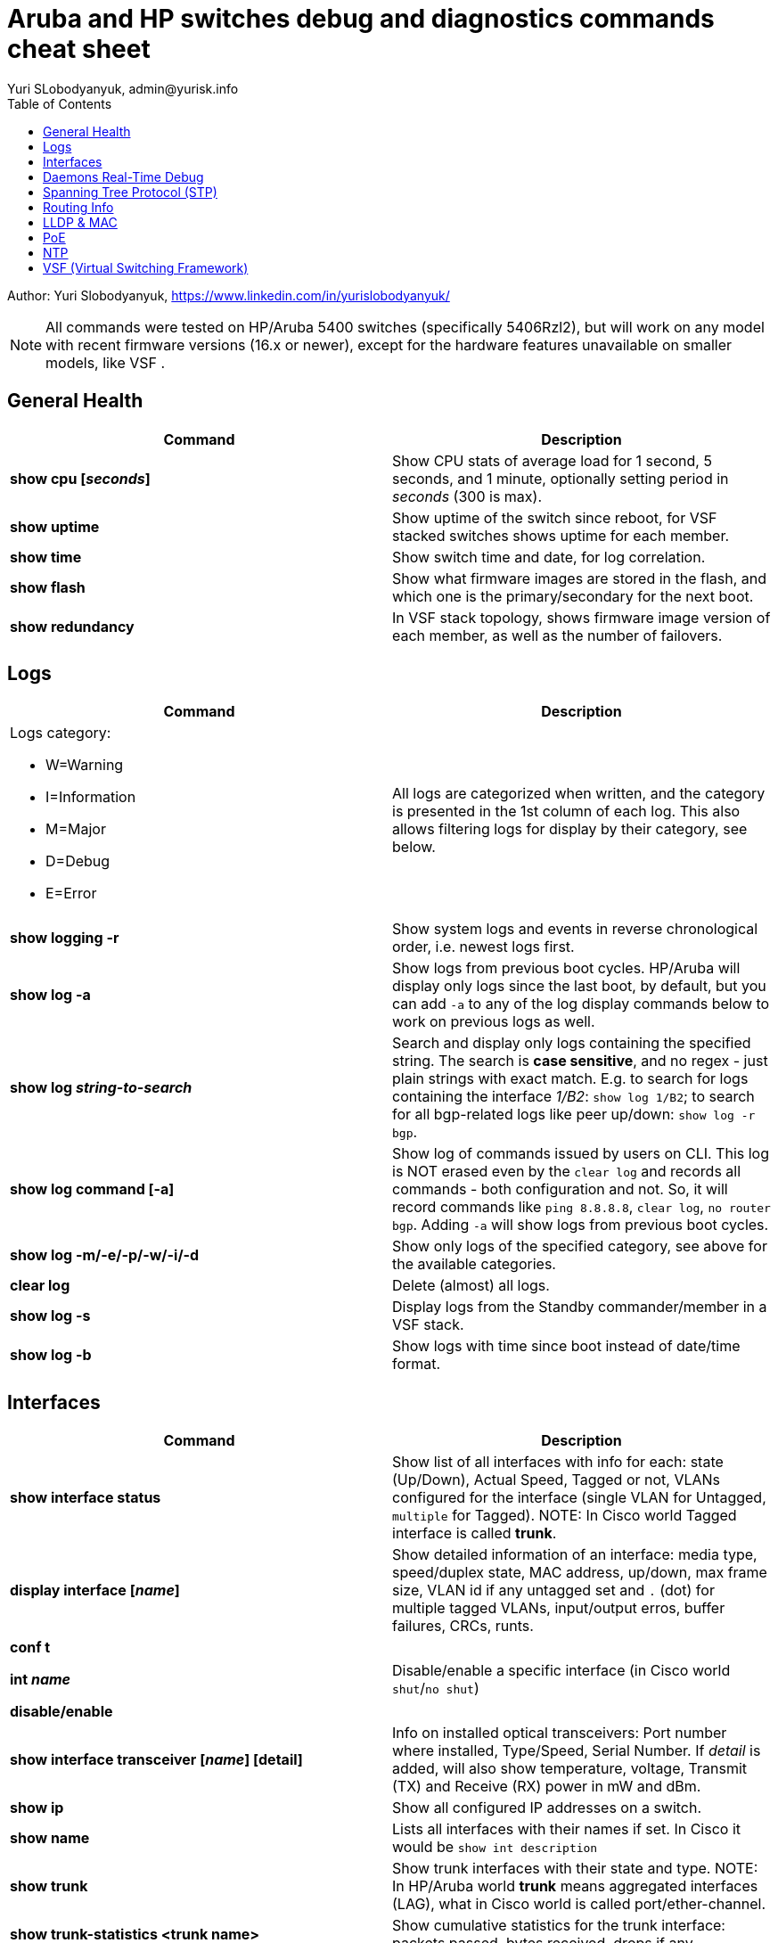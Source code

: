 = Aruba and HP switches debug and diagnostics commands cheat sheet
Yuri SLobodyanyuk, admin@yurisk.info
:homepage: https://yurisk.info
:toc:

Author: Yuri Slobodyanyuk,  https://www.linkedin.com/in/yurislobodyanyuk/

NOTE: All commands were tested on HP/Aruba 5400 switches (specifically 5406Rzl2), but will work on any model with recent firmware versions (16.x or newer), except for the hardware features unavailable on smaller models, like VSF .


== General Health
[cols=2, options="header"]
|===
|Command
|Description

|*show cpu [_seconds_]*
|Show CPU stats of average load for 1 second, 5 seconds, and 1 minute, optionally setting period in _seconds_ (300 is max).

|*show uptime*
|Show uptime of the switch since reboot, for VSF stacked switches shows uptime for each member.

|*show time*
|Show switch time and date, for log correlation.


|*show flash*
| Show what firmware images are stored in the flash, and which one is the primary/secondary for the next boot.

|*show redundancy*
|In VSF stack topology, shows firmware image version of each member, as well as the number of failovers. 

|===

== Logs
[cols=2, options="header"]
|===
|Command
|Description

a| Logs category:

* W=Warning   
* I=Information
* M=Major     
* D=Debug 
* E=Error
| All logs are categorized when written, and the category is presented in the 1st column of each log. This also
allows filtering logs for display by their category, see below.


| *show logging -r*
| Show system logs and events in reverse chronological order, i.e. newest logs first.

|*show log -a*
|Show logs from previous boot cycles. HP/Aruba will display only logs since the last boot, by default, but you can add `-a` to any of the log display commands below to work on previous logs as well. 

|*show log _string-to-search_*
|Search and display only logs containing the specified string. The search is *case sensitive*, and no regex - just plain strings with exact match. E.g. to search for logs   containing  the interface _1/B2_: `show log 1/B2`; to search for all bgp-related logs like peer up/down: `show log -r bgp`.

|*show log command [-a]*
|Show log of commands issued by users on CLI. This log is NOT erased even by 
the `clear log` and records all commands - both configuration and not. So, it will record commands like `ping 8.8.8.8`, `clear log`, `no router bgp`. Adding `-a` will show logs from previous boot cycles.

|*show log -m/-e/-p/-w/-i/-d*
|Show only logs of the specified category, see above for the available categories.

|*clear log*
|Delete (almost) all logs.

|*show log -s*
|Display logs from the Standby commander/member in a VSF stack.

|*show log -b*
|Show logs with time since boot instead of date/time format.
|===





== Interfaces
[cols=2,options="header"]
|===
|Command
|Description 

|*show interface status*
| Show list of all interfaces with info for each: state (Up/Down), Actual Speed, Tagged or not, VLANs configured for the interface (single VLAN for Untagged, `multiple` for Tagged). NOTE: In Cisco world Tagged interface is called *trunk*.

|*display interface [_name_]*
|Show detailed information of an interface: media type, speed/duplex state, MAC address, up/down, max frame size, VLAN id if any untagged set and `.` (dot) for 
multiple tagged VLANs, input/output erros, buffer failures, CRCs, runts. 

|*conf t*

*int _name_*

*disable/enable*
|Disable/enable a specific interface (in Cisco world `shut`/`no shut`)

|*show interface transceiver [_name_] [detail]*
|Info on installed optical transceivers: Port number where installed, Type/Speed, Serial Number. If _detail_ is added, will also show temperature, voltage, Transmit (TX) and Receive (RX) power in mW and dBm.

|*show ip*
| Show all configured IP addresses on a switch.

|*show name*
|Lists all interfaces with their names if set. In Cisco it would be `show int description`

|*show trunk*
| Show trunk interfaces with their state and type. NOTE: In HP/Aruba world *trunk* means aggregated interfaces (LAG), what in Cisco world is called port/ether-channel.

|*show trunk-statistics <trunk name>*
| Show cumulative statistics for the trunk interface: packets passed, bytes received, drops if any.

|*show lacp*
|Show LACP state on the trunking interfaces.

|===

== Daemons Real-Time Debug 

[cols=2,options="header"]
|===
|Command
|Description

|*show debug*
|Show currently enabled debug

|*debug destination logging/session/buffer*
|Set location to output the debug to (default `none`), run before enabling the debug: 

`logging` - send the debug to the configured (if any) syslog server.

`session` - send to the terminal (Cisco analog of `term mon`).

`buffer` - send to the switch memory buffer.

|*show debug buffer*
|Show log buffer with the collected debug output.

|*debug _daemon-name_*
a|enable real-time debug of the specified daemon. The daemons are:

*  `acl`                   Displays debug messages for access control lists.
* `all`                   Display all debug messages.
*  `aruba-central`         Display Aruba Central server debug information.
* `bfd`                   Enable BFD debug logging.
* `cdp`                   Display CDP information.
* `cfg-restore`           Display cfg-restore debug messages.
* `dhcp-server`           Display DHCP server debug messages.
* `distributed-trunking`  Display DT debug messages.
* `est`                   Display EST debug messages.
* `event`                 Display event log messages.
* `ip`                    Display debug messages for IPv4.
* `ip-sla`                Enable debug logs for IP SLA.
* `ipv6`                  Enable debug messages for IPv6.
* `lacp`                  Display LACP information.
* `lldp`                  Display LLDP information.
* `mdns`                  Display mDNS debug messages.
* `mstp`                  Display MSTP debug messages.
* `mvrp`                  Enable MVRP debug messages.
* `ntp`                   Display debug messages for NTP.
* `openflow`              Display all OpenFlow packets.
* `rest-interface`        Display REST debug information.
* `rpvst`                 Display RPVST debug messages.
* `security`              Display all Security messages.
* `services`              Display debug messages on services module.
* `smart-link`            Display Smart link debug messages.
* `snmp`                  Display SNMP debug messages.
* `time-stamp`            Enable/disable system-time to be associated with debug messages.
* `tunnel`                Display tunnel debug messages.
* `udld`                  Display UDLD debug messages.
* `uplink-failure-detection` Display UFD debug messages.
* `usertn`                Displays authentication module log messages for user-based tunneled node
* `vrrp`                  Display VRRP debug messages.
* `ztp`                   Display ZTP debug messages.


|*debug ip _routing-process_*
a|Debug various routing processes. The _routing-process_ is one of the:

* `bgp`                   Display all BGP routing messages.
* `client-tracker`        Displays debug messages for IP client tracker.
* `fib`                   Display IP Forwarding Information Base messages & events.
* `forwarding`            Display IPv4 forwarding messages.
* `iface`                 Display interface management messages.
* `igmp`                  Display all IGMP messages.
* `ospf`                  Display all OSPF routing messages.
* `ospfv3`                [Deprecated] Enable debug messages for OSPFv3.
* `packet`                Display IPv4 packet messages.
* `pbr`                   Enable debug messages for PBR.
* `pim`                   Enable/disable tracing of PIM messages.
* `rip`                   Display all RIP routing messages.

|===

== Spanning Tree Protocol (STP)
[cols=2,options="header"]
|===
|Command
|Description 

|*display stp root*
| Show  root switch for each VLAN.

|*display stp brief*
| Show STP state for each port/VLAN - Forwarding/Blocking, STP role.

|===

== Routing Info
[cols=2,options="header"]
|===
|Command
|Description

|*show ip*
| Show IP routing state: disabled/enabled. It is disabled by default, to enable: *(config)# ip routing* on platforms that support Layer 3 routing. Also displays list of all the interfaces/VLANs with IP address set.

|*show ip route*
|Show FIB - routing table the switch is currently using to forward the packets.


|===


== LLDP & MAC

[cols=2,options="header"]
|===
|Command
|Description

|*show lldp info remote-device [detail]*
|Display LLDP neighbors. The info includes: local port name, chassis id of the peer, remote system name, remote port. If _detail_ is added, will also show exact firmware version used, and management IP address if configured. Useful for 
topology discovery, which switch is connected to which.

|*show lldp info local-device [detail]*
|Show info about the device you are connected to: chassis id, system name, firmware image version, IP addresses configured. 

|*show lldp stats*
|Show LLDP packets sent/received per port.

|*show mac-address [detail]*
|Show complete MAC addresses table with port names, MAC addresses, and VLANs. If _detail_ is added, will also show age of 
each entry.

|*show mac-address vlan _vlanid_*
| Show MAC addresses learned on the specified VLAN.

|*show mac-address _port1_[,_port2_...]*
|Show MAC addresses learned on specified ports.


|===


 
== PoE
[cols=2,options="header"]
|===
|Command
|Description

|*show power-over-ethernet brief [_port name_]*
|Show detailed information  about PoE-enabled interfaces, including information on drawn/available
power per port, state. Optionally, limit information to a specific port. 

|*show power-over-ethernet brief vsf member _member id_*
|Show PoE detailed info per VSF member.

|*show power-over-ethernet*
| Display PoE general information for the whole switch: total available/used power, PoE redundancy status, 
internal power. 


|===


== NTP
[cols=2,options="header"]
|===
|Command
|Description

|*show ntp status*
|Show current status of NTP

|*show ntp  servers*
|Display configured NTP servers

|*show ntp statistics*
|Show stats for NTP - number of NTP packets sent/received, and errors.

|*show ntp associations*
|SHow state of associations with the configured NTP servers, together with stats: delay, offset, dispersion, and stratum.

|*show run \| i ntp*
|Show NTP-related configs.

|===


== VSF (Virtual Switching Framework)
[cols=2,options="header"]
|===
|Command
|Description

|*show vsf*
|Show general VSF status: who is active, priority, software versions.

|*show vsf member _member-id_*
|Show general info on a specific member: serial number, uptime, cpu usage, memory usage, status: Commander/Standby, priority.

|*show redundancy*
|Shows firmware image version of each member, as well as the number of failovers. 



|===
